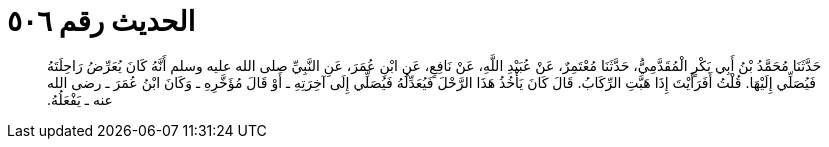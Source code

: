 
= الحديث رقم ٥٠٦

[quote.hadith]
حَدَّثَنَا مُحَمَّدُ بْنُ أَبِي بَكْرٍ الْمُقَدَّمِيُّ، حَدَّثَنَا مُعْتَمِرٌ، عَنْ عُبَيْدِ اللَّهِ، عَنْ نَافِعٍ، عَنِ ابْنِ عُمَرَ، عَنِ النَّبِيِّ صلى الله عليه وسلم أَنَّهُ كَانَ يُعَرِّضُ رَاحِلَتَهُ فَيُصَلِّي إِلَيْهَا‏.‏ قُلْتُ أَفَرَأَيْتَ إِذَا هَبَّتِ الرِّكَابُ‏.‏ قَالَ كَانَ يَأْخُذُ هَذَا الرَّحْلَ فَيُعَدِّلُهُ فَيُصَلِّي إِلَى آخِرَتِهِ ـ أَوْ قَالَ مُؤَخَّرِهِ ـ وَكَانَ ابْنُ عُمَرَ ـ رضى الله عنه ـ يَفْعَلُهُ‏.‏